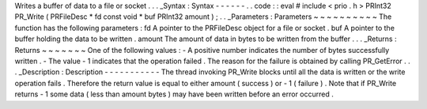 Writes
a
buffer
of
data
to
a
file
or
socket
.
.
.
_Syntax
:
Syntax
-
-
-
-
-
-
.
.
code
:
:
eval
#
include
<
prio
.
h
>
PRInt32
PR_Write
(
PRFileDesc
*
fd
const
void
*
buf
PRInt32
amount
)
;
.
.
_Parameters
:
Parameters
~
~
~
~
~
~
~
~
~
~
The
function
has
the
following
parameters
:
fd
A
pointer
to
the
PRFileDesc
object
for
a
file
or
socket
.
buf
A
pointer
to
the
buffer
holding
the
data
to
be
written
.
amount
The
amount
of
data
in
bytes
to
be
written
from
the
buffer
.
.
.
_Returns
:
Returns
~
~
~
~
~
~
~
One
of
the
following
values
:
-
A
positive
number
indicates
the
number
of
bytes
successfully
written
.
-
The
value
-
1
indicates
that
the
operation
failed
.
The
reason
for
the
failure
is
obtained
by
calling
PR_GetError
.
.
.
_Description
:
Description
-
-
-
-
-
-
-
-
-
-
-
The
thread
invoking
PR_Write
blocks
until
all
the
data
is
written
or
the
write
operation
fails
.
Therefore
the
return
value
is
equal
to
either
amount
(
success
)
or
-
1
(
failure
)
.
Note
that
if
PR_Write
returns
-
1
some
data
(
less
than
amount
bytes
)
may
have
been
written
before
an
error
occurred
.
